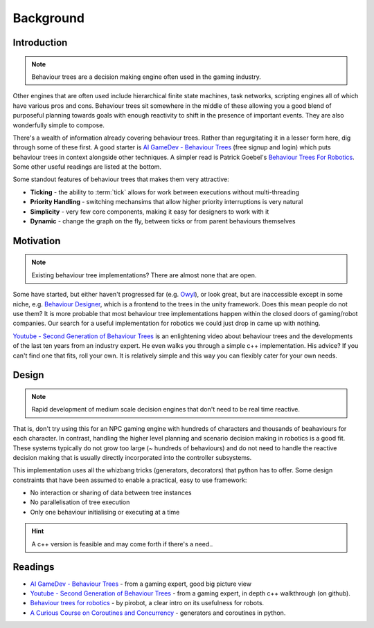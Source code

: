 Background
==========

Introduction
------------

.. note:: Behaviour trees are a decision making engine often used in the gaming industry.

Other engines
that are often used include hierarchical finite state machines, task networks, scripting
engines all of which have various pros and cons. Behaviour trees sit somewhere in the middle
of these allowing you a good blend of purposeful planning towards goals with enough reactivity
to shift in the presence of important events. They are also wonderfully simple to compose.

There's a wealth of information already covering behaviour trees. Rather than regurgitating
it in a lesser form here, dig through some of these first. A good starter is
`AI GameDev - Behaviour Trees`_ (free signup and login) which puts behaviour trees in context
alongside other techniques. A simpler read is Patrick Goebel's `Behaviour Trees For Robotics`_.
Some other useful readings are listed at the bottom.

Some standout features of behaviour trees that makes them very attractive:

* **Ticking** - the ability to :term:`tick` allows for work between executions without multi-threading
* **Priority Handling** - switching mechansims that allow higher priority interruptions is very natural
* **Simplicity** - very few core components, making it easy for designers to work with it
* **Dynamic** - change the graph on the fly, between ticks or from parent behaviours themselves

Motivation
----------

.. note:: Existing behaviour tree implementations? There are almost none that are open.

Some have started, but either haven't progressed far (e.g. `Owyl`_), or look great, but are
inaccessible except in some niche, e.g. `Behaviour Designer`_, which is a frontend to the trees in the unity framework.
Does this mean people do not use them? It is more probable that most behaviour tree
implementations happen within the closed doors of gaming/robot companies. Our search for a useful
implementation for robotics we could just drop in came up with nothing.

`Youtube - Second Generation of Behaviour Trees`_ is an enlightening video about behaviour trees and
the developments of the last ten years from an industry expert. He even
walks you through a simple c++ implementation. His advice? If you can't find one that fits, roll your own.
It is relatively simple and this way you can flexibly cater for your own needs.

Design
------

.. note:: Rapid development of medium scale decision engines that don't need to be real time reactive.

That is, don't try using this for an NPC gaming engine with
hundreds of characters and thousands of beahaviours for each character.
In contrast, handling the higher level planning and scenario decision making in robotics is a good fit.
These systems typically do not grow too large (~ hundreds of behaviours) and do not need to handle
the reactive decision making that is usually directly incorporated into the controller subsystems.

This implementation uses all the whizbang tricks (generators, decorators)
that python has to offer. Some design constraints that have been assumed to enable a practical, easy to use framework:

* No interaction or sharing of data between tree instances
* No parallelisation of tree execution
* Only one behaviour initialising or executing at a time

.. hint:: A c++ version is feasible and may come forth if there's a need..


Readings
--------

* `AI GameDev - Behaviour Trees`_ - from a gaming expert, good big picture view
* `Youtube - Second Generation of Behaviour Trees`_ - from a gaming expert, in depth c++ walkthrough (on github).
* `Behaviour trees for robotics`_ - by pirobot, a clear intro on its usefulness for robots.
* `A Curious Course on Coroutines and Concurrency`_ - generators and coroutines in python.

.. _Owyl: https://github.com/eykd/owyl
.. _AI GameDev - Behaviour Trees: http://aigamedev.com/insider/presentation/behavior-trees/
.. _Youtube - Second Generation of Behaviour Trees: https://www.youtube.com/watch?v=n4aREFb3SsU
.. _Behaviour Trees For Robotics: http://www.pirobot.org/blog/0030/
.. _A Curious Course on Coroutines and Concurrency: http://www.dabeaz.com/coroutines/Coroutines.pdf
.. _Behaviour Designer: https://forum.unity3d.com/threads/behavior-designer-behavior-trees-for-everyone.227497/

